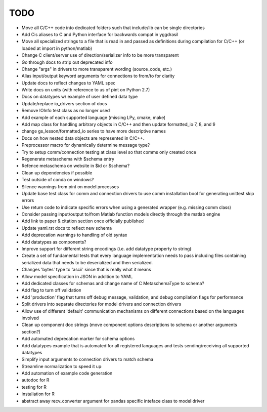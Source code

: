 
TODO
====

* Move all C/C++ code into dedicated folders such that include/lib can be single directories
* Add Cis aliases to C and Python interface for backwards compat in yggdrasil
* Move all specialized strings to a file that is read in and passed as definitions during compilation for C/C++ (or loaded at import in python/matlab)
* Change C client/server use of direction/serializer info to be more transparent
* Go through docs to strip out deprecated info
* Change "args" in drivers to more transparent wording (source_code, etc.)
* Alias input/output keyword arguments for connections to from/to for clarity
* Update docs to reflect changes to YAML spec
* Write docs on units (with reference to us of pint on Python 2.7)
* Docs on datatypes w/ example of user defined data type
* Update/replace io_drivers section of docs
* Remove IOInfo test class as no longer used
* Add example of each supported language (missing LPy, cmake, make)
* Add map class for handling arbitrary objects in C/C++ and then update formatted_io 7, 8, and 9
* change gs_lesson/formatted_io series to have more descriptive names
* Docs on how nested data objects are represented in C/C++.
* Preprocessor macro for dynamically determine message type?
* Try to setup comm/connection testing at class level so that comms only created once
* Regenerate metaschema with $schema entry
* Refence metaschema on website in $id or $schema?
* Clean up dependencies if possible
* Test outside of conda on windows?
* Silence warnings from pint on model processes
* Update base test class for comm and connection drivers to use comm installation bool for generating unittest skip errors
* Use return code to indicate specific errors when using a generated wrapper (e.g. missing comm class)
* Consider passing input/output to/from Matlab function models directly through the matlab engine
* Add link to paper & citation section once officially published
* Update yaml.rst docs to reflect new schema
* Add deprecation warnings to handling of old syntax
* Add datatypes as components?
* Improve support for different string encodings (i.e. add datatype property to string)
* Create a set of fundamental tests that every language implementation needs to pass including files containing serialized data that needs to be deserialized and then serialized.
* Changes 'bytes' type to 'ascii' since that is really what it means
* Allow model specification in JSON in addition to YAML
* Add dedicated classes for schemas and change name of C MetaschemaType to schema?
* Add flag to turn off validation
* Add 'production' flag that turns off debug message, validation, and debug compilation flags for performance
* Split drivers into separate directories for model drivers and connection drivers
* Allow use of different 'default' communication mechanisms on different connections based on the languages involved
* Clean up component doc strings (move component options descriptions to schema or another arguments section?)
* Add automated deprecation marker for schema options
* Add datatypes example that is automated for all registered languages and tests sending/receiving all supported datatypes
* Simplify input arguments to connection drivers to match schema
* Streamline normalization to speed it up
* Add automation of example code generation
* autodoc for R
* testing for R
* installation for R
* abstract away recv_converter argument for pandas specific inteface class to model driver
